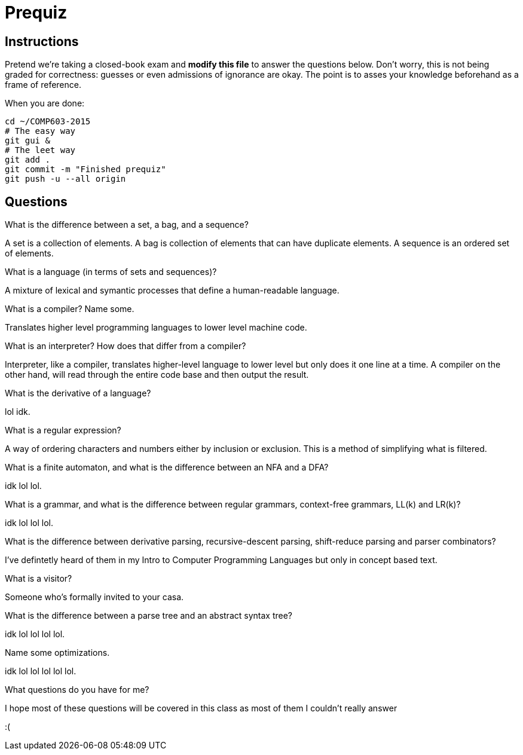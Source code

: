 = Prequiz

== Instructions

Pretend we're taking a closed-book exam and *modify this file* to answer the questions below.
Don't worry, this is not being graded for correctness: guesses or even admissions of ignorance are okay.
The point is to asses your knowledge beforehand as a frame of reference.

When you are done:

----
cd ~/COMP603-2015
# The easy way
git gui &
# The leet way
git add .
git commit -m "Finished prequiz"
git push -u --all origin
----

== Questions

What is the difference between a set, a bag, and a sequence?

A set is a collection of elements. A bag is collection of elements that can have duplicate elements. A sequence is an ordered set of elements.

What is a language (in terms of sets and sequences)?

A mixture of lexical and symantic processes that define a human-readable language.

What is a compiler? Name some.

Translates higher level programming languages to lower level machine code.

What is an interpreter? How does that differ from a compiler?

Interpreter, like a compiler, translates higher-level language to lower level but only does it one line at a time.  A compiler on the other hand, will read through the entire code base and then output the result.

What is the derivative of a language?

lol idk.

What is a regular expression?

A way of ordering characters and numbers either by inclusion or exclusion.  This is a method of simplifying what is filtered. 

What is a finite automaton, and what is the difference between an NFA and a DFA?

idk lol lol.

What is a grammar, and what is the difference between regular grammars, context-free grammars, LL(k) and LR(k)?

idk lol lol lol.

What is the difference between derivative parsing, recursive-descent parsing, shift-reduce parsing and parser combinators?

I've defintetly heard of them in my Intro to Computer Programming Languages but only in concept based text.

What is a visitor?

Someone who's formally invited to your casa.

What is the difference between a parse tree and an abstract syntax tree?

idk lol lol lol lol.

Name some optimizations.

idk lol lol lol lol lol.

What questions do you have for me?

I hope most of these questions will be covered in this class as most of them I couldn't really answer 

:(
